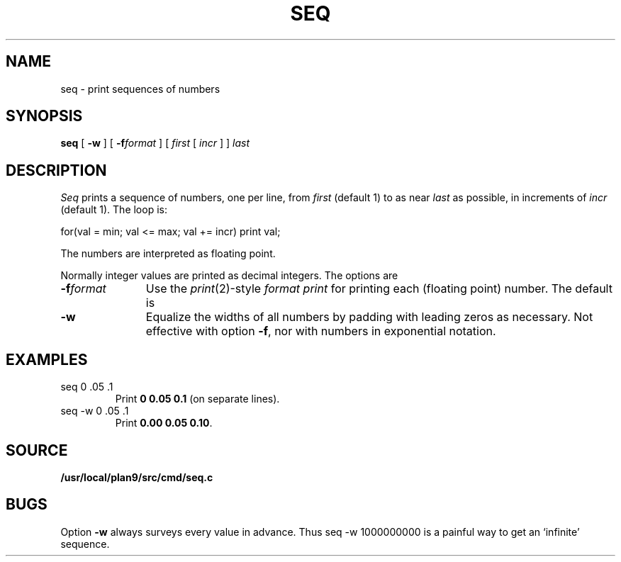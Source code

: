 .TH SEQ 1
.SH NAME
seq \- print sequences of numbers
.SH SYNOPSIS
.B seq
[
.B -w
]
[
.BI -f format
]
[
.I first
[
.I incr
]
]
.I last
.SH DESCRIPTION
.I Seq
prints a sequence of numbers, one per line, from
.I first
(default 1) to as near 
.I last
as possible, in increments of
.I incr
(default 1).
The loop is:
.sp
.EX
  for(val = min; val <= max; val += incr) print val;
.EE
.sp
The numbers are interpreted as floating point.
.PP
Normally integer values are printed as decimal integers.
The options are
.TP "\w'\fL-f \fIformat\fLXX'u"
.BI -f format
Use the 
.IR print (2)-style
.I format
.IR print
for printing each (floating point) number.
The default is 
.LR %g .
.TP
.B -w
Equalize the widths of all numbers by padding with
leading zeros as necessary.
Not effective with option
.BR -f ,
nor with numbers in exponential notation.
.SH EXAMPLES
.TP
.L
seq 0 .05 .1
Print
.BR "0 0.05 0.1" 
(on separate lines).
.TP
.L
seq -w 0 .05 .1
Print
.BR "0.00 0.05 0.10" .
.SH SOURCE
.B /usr/local/plan9/src/cmd/seq.c
.SH BUGS
Option
.B -w
always surveys every value in advance.
Thus
.L
seq -w 1000000000
is a painful way to get an `infinite' sequence.
